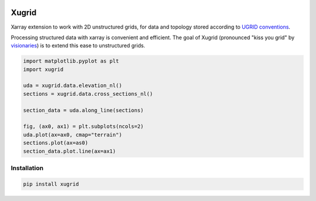
.. image:: https://github.com/deltares/xugrid/raw/main/docs/_static/xugrid.svg
  :target: https://github.com/deltares/xugrid

Xugrid
======

Xarray extension to work with 2D unstructured grids, for data and topology
stored according to `UGRID conventions
<https://ugrid-conventions.github.io/ugrid-conventions>`_.

Processing structured data with xarray is convenient and efficient. The goal
of Xugrid (pronounced "kiss you grid" by `visionaries
<https://github.com/visr>`_) is to extend this ease to unstructured grids.

.. code:: python

    import matplotlib.pyplot as plt
    import xugrid

    uda = xugrid.data.elevation_nl()
    sections = xugrid.data.cross_sections_nl()
    
    section_data = uda.along_line(sections)
    
    fig, (ax0, ax1) = plt.subplots(ncols=2)
    uda.plot(ax=ax0, cmap="terrain")
    sections.plot(ax=as0)
    section_data.plot.line(ax=ax1)


Installation
------------

.. code:: console

   pip install xugrid
